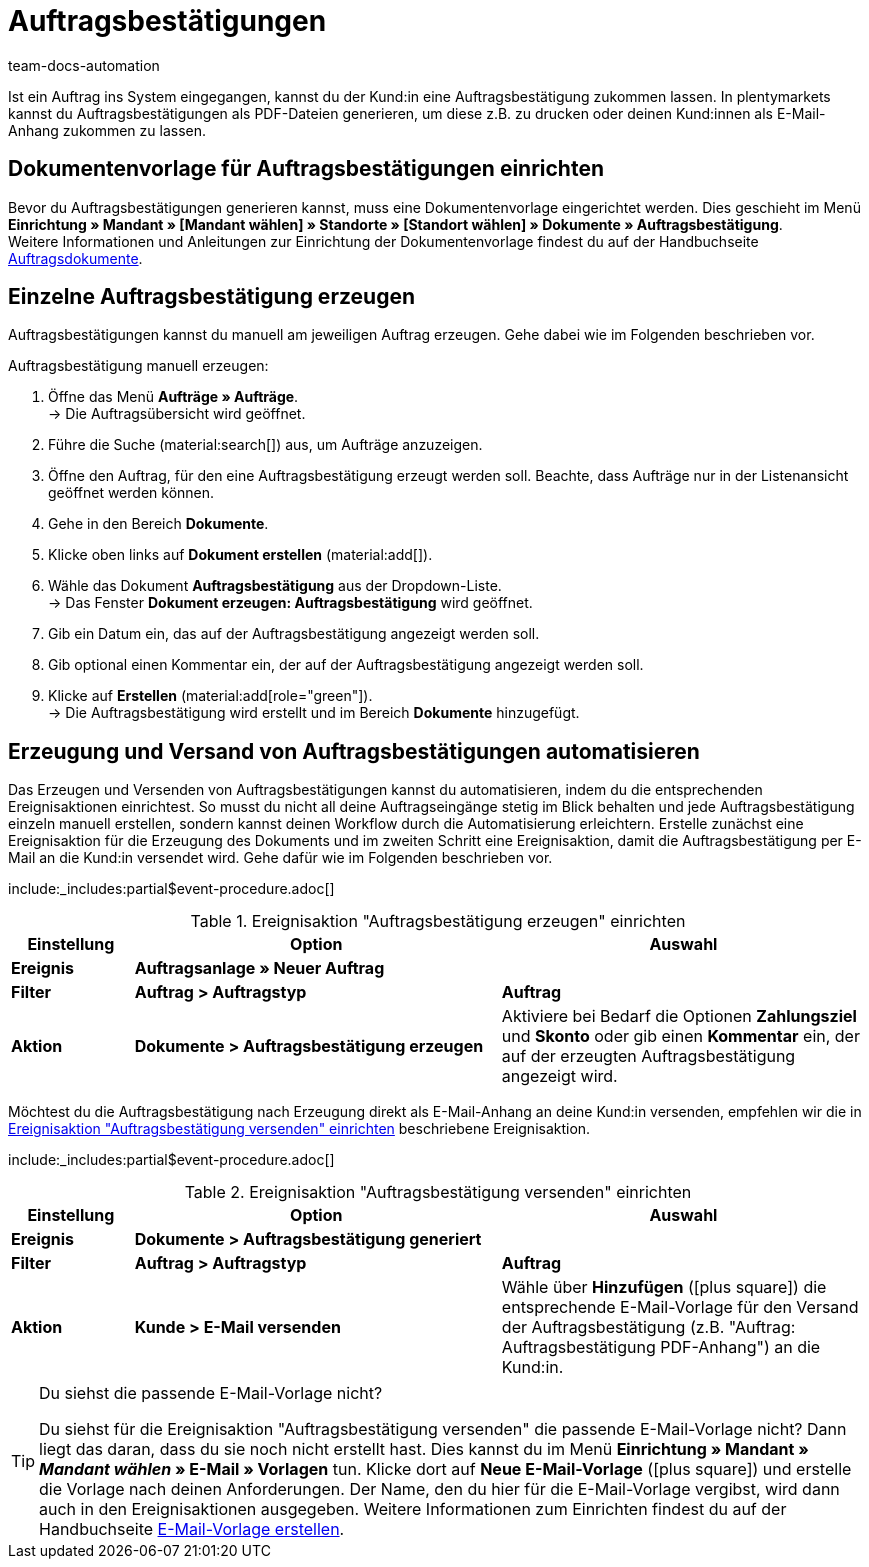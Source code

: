 = Auftragsbestätigungen
:page-aliases: dokument-auftragsbestaetigung-erzeugen.adoc
:keywords: Auftragsbestätigung, Auftragsbestätigungen erzeugen, Auftragsdokumente, Dokumentenvorlage, Dokumententyp, Dokument, Dokumentvorlage, Dokumenttyp
:author: team-docs-automation
:description: Erfahre, wie du mithilfe einer Dokumentenvorlage ein Dokument zur Auftragsbestätigung erzeugst. Lerne außerdem, wie du das Erzeugen und Versenden von Auftragsbestätigungen anhand einer Ereignisaktion automatisierst.

Ist ein Auftrag ins System eingegangen, kannst du der Kund:in eine Auftragsbestätigung zukommen lassen. In plentymarkets kannst du Auftragsbestätigungen als PDF-Dateien generieren, um diese z.B. zu drucken oder deinen Kund:innen als E-Mail-Anhang zukommen zu lassen.

[#100]
== Dokumentenvorlage für Auftragsbestätigungen einrichten

Bevor du Auftragsbestätigungen generieren kannst, muss eine Dokumentenvorlage eingerichtet werden. Dies geschieht im Menü *Einrichtung » Mandant » [Mandant wählen] » Standorte » [Standort wählen] » Dokumente » Auftragsbestätigung*. +
Weitere Informationen und Anleitungen zur Einrichtung der Dokumentenvorlage findest du auf der Handbuchseite xref:auftraege:auftragsdokumente.adoc#[Auftragsdokumente].

[#200]
== Einzelne Auftragsbestätigung erzeugen

Auftragsbestätigungen kannst du manuell am jeweiligen Auftrag erzeugen. Gehe dabei wie im Folgenden beschrieben vor.

[.instruction]
Auftragsbestätigung manuell erzeugen:

. Öffne das Menü *Aufträge » Aufträge*. +
→ Die Auftragsübersicht wird geöffnet.
. Führe die Suche (material:search[]) aus, um Aufträge anzuzeigen.
. Öffne den Auftrag, für den eine Auftragsbestätigung erzeugt werden soll. Beachte, dass Aufträge nur in der Listenansicht geöffnet werden können.
. Gehe in den Bereich *Dokumente*.
. Klicke oben links auf *Dokument erstellen* (material:add[]).
. Wähle das Dokument *Auftragsbestätigung* aus der Dropdown-Liste. +
→ Das Fenster *Dokument erzeugen: Auftragsbestätigung* wird geöffnet.
. Gib ein Datum ein, das auf der Auftragsbestätigung angezeigt werden soll.
. Gib optional einen Kommentar ein, der auf der Auftragsbestätigung angezeigt werden soll.
. Klicke auf *Erstellen* (material:add[role="green"]). +
→ Die Auftragsbestätigung wird erstellt und im Bereich *Dokumente* hinzugefügt.

[#300]
== Erzeugung und Versand von Auftragsbestätigungen automatisieren

Das Erzeugen und Versenden von Auftragsbestätigungen kannst du automatisieren, indem du die entsprechenden Ereignisaktionen einrichtest. So musst du nicht all deine Auftragseingänge stetig im Blick behalten und jede Auftragsbestätigung einzeln manuell erstellen, sondern kannst deinen Workflow durch die Automatisierung erleichtern. Erstelle zunächst eine Ereignisaktion für die Erzeugung des Dokuments und im zweiten Schritt eine Ereignisaktion, damit die Auftragsbestätigung per E-Mail an die Kund:in versendet wird. Gehe dafür wie im Folgenden beschrieben vor.

:table-event-procedure: <<table-event-procedure-generate-order-confirmation>>
include:_includes:partial$event-procedure.adoc[]

[[table-event-procedure-generate-order-confirmation]]
.Ereignisaktion "Auftragsbestätigung erzeugen" einrichten
[cols="1,3,3"]
|====
|Einstellung |Option |Auswahl

| *Ereignis*
| *Auftragsanlage » Neuer Auftrag*
|

| *Filter*
| *Auftrag > Auftragstyp*
| *Auftrag*

| *Aktion*
| *Dokumente > Auftragsbestätigung erzeugen*
|Aktiviere bei Bedarf die Optionen *Zahlungsziel* und *Skonto* oder gib einen *Kommentar* ein, der auf der erzeugten Auftragsbestätigung angezeigt wird. +
|====

Möchtest du die Auftragsbestätigung nach Erzeugung direkt als E-Mail-Anhang an deine Kund:in versenden, empfehlen wir die in <<table-event-procedure-send-order-confirmation>> beschriebene Ereignisaktion.

:table-event-procedure: <<table-event-procedure-send-order-confirmation>>
include:_includes:partial$event-procedure.adoc[]

[[table-event-procedure-send-order-confirmation]]
.Ereignisaktion "Auftragsbestätigung versenden" einrichten
[cols="1,3,3"]
|====
|Einstellung |Option |Auswahl

| *Ereignis*
| *Dokumente > Auftragsbestätigung generiert*
|

| *Filter*
| *Auftrag > Auftragstyp*
| *Auftrag*

| *Aktion*
| *Kunde > E-Mail versenden*
|Wähle über *Hinzufügen* (icon:plus-square[role="green"]) die entsprechende E-Mail-Vorlage für den Versand der Auftragsbestätigung (z.B. "Auftrag: Auftragsbestätigung PDF-Anhang") an die Kund:in.
|====

[TIP]
.Du siehst die passende E-Mail-Vorlage nicht?
====
Du siehst für die Ereignisaktion "Auftragsbestätigung versenden" die passende E-Mail-Vorlage nicht? Dann liegt das daran, dass du sie noch nicht erstellt hast. Dies kannst du im Menü *Einrichtung » Mandant » _Mandant wählen_ » E-Mail » Vorlagen* tun. Klicke dort auf *Neue E-Mail-Vorlage* (icon:plus-square[role="green"]) und erstelle die Vorlage nach deinen Anforderungen. Der Name, den du hier für die E-Mail-Vorlage vergibst, wird dann auch in den Ereignisaktionen ausgegeben. Weitere Informationen zum Einrichten findest du auf der Handbuchseite xref:crm:e-mails-versenden.adoc#1200[E-Mail-Vorlage erstellen].
====
